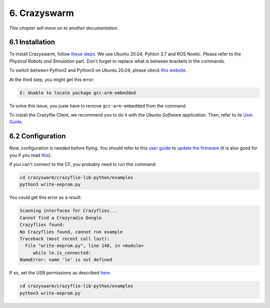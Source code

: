 6. Crazyswarm
=============

.. role:: raw-html(raw)
    :format: html

*This chapter will move on to another documentation.*

6.1 Installation
----------------

To install Crazyswarm, follow `these steps <https://crazyswarm.readthedocs.io/en/latest/installation.html>`__. We use Ubuntu 20.04, Pyhton 3.7 and ROS Noetic.
Please refer to the *Physical Robots and Simulation* part. Don't forget to replace what is between brackets in the commands.

To switch between Python2 and Python3 on Ubuntu 20.04, please ckeck `this website <https://www.fosslinux.com/39384/switching-between-python-2-and-3-versions-on-ubuntu-20-04.htm>`__.

At the third step, you might get this error: 

.. code-block:: shell

    E: Unable to locate package gcc-arm-embedded
    
To solve this issue, you juste have to remove ``gcc-arm-embedded`` from the command.

To install the Crazyflie Client, we recommend you to do it with the *Ubuntu Software application*. Then, refer to its `User Guide <https://www.bitcraze.io/documentation/repository/crazyflie-clients-python/master/userguides/userguide_client/>`__.

6.2 Configuration
-----------------

Now, configuration is needed before flying. You should refer to this `user guide <https://www.bitcraze.io/documentation/repository/crazyflie-clients-python/master/userguides/userguide_client/>`__
to `update the firmware <https://www.bitcraze.io/documentation/repository/crazyflie-clients-python/master/userguides/userguide_client/#firmware-upgrade>`__ (it
is also good for you if you read `this <https://crazyswarm.readthedocs.io/en/latest/configuration.html#>`__).

If you can't connect to the CF, you probably need to run this command:

.. code-block:: shell

    cd crazyswarm/crazyflie-lib-python/examples
    python3 write-eeprom.py

You could get this error as a result:

.. code-block:: shell

    Scanning interfaces for Crazyflies...
    Cannot find a Crazyradio Dongle
    Crazyflies found:
    No Crazyflies found, cannot run example
    Traceback (most recent call last):
      File "write-eeprom.py", line 148, in <module>
         while le.is_connected:
    NameError: name 'le' is not defined

If so, set the USB permissions as described `here <https://www.bitcraze.io/documentation/repository/crazyflie-lib-python/master/installation/usb_permissions/>`__.

.. code-block:: shell

    cd crazyswarm/crazyflie-lib-python/examples
    python3 write-eeprom.py
